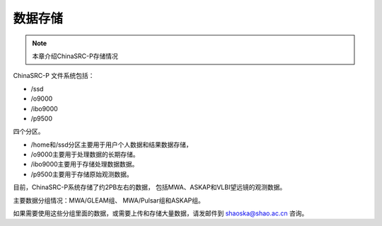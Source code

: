 ##################
数据存储
##################

.. note:: 本章介绍ChinaSRC-P存储情况

ChinaSRC-P 文件系统包括：

- /ssd
- /o9000
- /ibo9000 
- /p9500 

四个分区。

- /home和/ssd分区主要用于用户个人数据和结果数据存储，
- /o9000主要用于处理数据的长期存储。
- /ibo9000主要用于存储处理数据数据。
- /p9500主要用于存储原始观测数据。

目前，ChinaSRC-P系统存储了约2PB左右的数据，
包括MWA、ASKAP和VLBI望远镜的观测数据。

主要数据分组情况：MWA/GLEAM组、 MWA/Pulsar组和ASKAP组。

如果需要使用这些分组里面的数据，或需要上传和存储大量数据，请发邮件到 shaoska@shao.ac.cn  咨询。